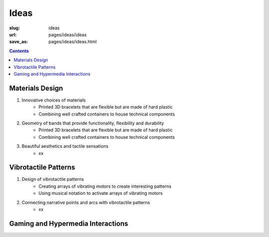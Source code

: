 
Ideas
============

:slug: ideas
:url: pages/ideas/ideas
:save_as: pages/ideas/ideas.html

.. contents::


Materials Design
-------------------

#. Innovative choices of materials
	- Printed 3D bracelets that are flexible but are made of hard plastic
	- Combining well crafted containers to house technical components

#. Geometry of bands that provide functionality, flexibility and durability
	- Printed 3D bracelets that are flexible but are made of hard plastic
	- Combining well crafted containers to house technical components

#. Beautiful aesthetics and tactile sensations
	- xx


Vibrotactile Patterns
----------------------------------------

#. Design of vibrotactile patterns
	- Creating arrays of vibrating motors to create interesting patterns
	- Using musical notation to activate arrays of vibrating motors

#. Connecting narrative points and arcs with vibrotactile patterns
	- xx

Gaming and Hypermedia Interactions
-------------------------------------








